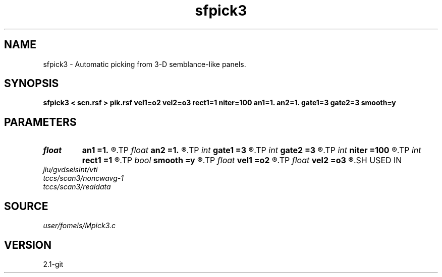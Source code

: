 .TH sfpick3 1  "APRIL 2019" Madagascar "Madagascar Manuals"
.SH NAME
sfpick3 \- Automatic picking  from 3-D semblance-like panels. 
.SH SYNOPSIS
.B sfpick3 < scn.rsf > pik.rsf vel1=o2 vel2=o3 rect1=1 niter=100 an1=1. an2=1. gate1=3 gate2=3 smooth=y
.SH PARAMETERS
.PD 0
.TP
.I float  
.B an1
.B =1.
.R  
.TP
.I float  
.B an2
.B =1.
.R  	axes anisotropy
.TP
.I int    
.B gate1
.B =3
.R  
.TP
.I int    
.B gate2
.B =3
.R  	picking gate
.TP
.I int    
.B niter
.B =100
.R  	number of iterations
.TP
.I int    
.B rect1
.B =1
.R  	smoothing radius
.TP
.I bool   
.B smooth
.B =y
.R  [y/n]	if apply smoothing
.TP
.I float  
.B vel1
.B =o2
.R  
.TP
.I float  
.B vel2
.B =o3
.R  	surface velocity
.SH USED IN
.TP
.I jlu/gvdseisint/vti
.TP
.I tccs/scan3/noncwavg-1
.TP
.I tccs/scan3/realdata
.SH SOURCE
.I user/fomels/Mpick3.c
.SH VERSION
2.1-git
